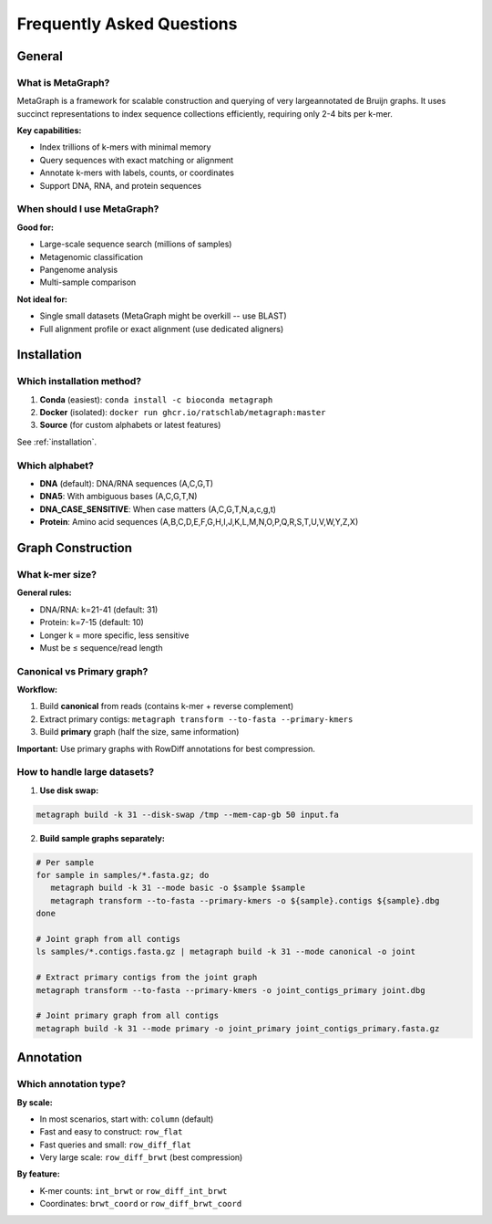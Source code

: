 .. _faq:

==========================
Frequently Asked Questions
==========================

General
=======

What is MetaGraph?
------------------

MetaGraph is a framework for scalable construction and querying of very largeannotated de Bruijn graphs.
It uses succinct representations to index sequence collections efficiently, requiring only 2-4 bits per k-mer.

**Key capabilities:**

- Index trillions of k-mers with minimal memory
- Query sequences with exact matching or alignment
- Annotate k-mers with labels, counts, or coordinates
- Support DNA, RNA, and protein sequences

When should I use MetaGraph?
-----------------------------

**Good for:**

- Large-scale sequence search (millions of samples)
- Metagenomic classification
- Pangenome analysis
- Multi-sample comparison

**Not ideal for:**

- Single small datasets (MetaGraph might be overkill -- use BLAST)
- Full alignment profile or exact alignment (use dedicated aligners)

Installation
============

Which installation method?
--------------------------

1. **Conda** (easiest): ``conda install -c bioconda metagraph``
2. **Docker** (isolated): ``docker run ghcr.io/ratschlab/metagraph:master``
3. **Source** (for custom alphabets or latest features)

See :ref:`installation`.

Which alphabet?
---------------

- **DNA** (default): DNA/RNA sequences (A,C,G,T)
- **DNA5**: With ambiguous bases (A,C,G,T,N)
- **DNA_CASE_SENSITIVE**: When case matters (A,C,G,T,N,a,c,g,t)
- **Protein**: Amino acid sequences (A,B,C,D,E,F,G,H,I,J,K,L,M,N,O,P,Q,R,S,T,U,V,W,Y,Z,X)


Graph Construction
==================

What k-mer size?
----------------

**General rules:**

- DNA/RNA: k=21-41 (default: 31)
- Protein: k=7-15 (default: 10)
- Longer k = more specific, less sensitive
- Must be ≤ sequence/read length

Canonical vs Primary graph?
----------------------------

**Workflow:**

1. Build **canonical** from reads (contains k-mer + reverse complement)
2. Extract primary contigs: ``metagraph transform --to-fasta --primary-kmers``
3. Build **primary** graph (half the size, same information)

**Important:** Use primary graphs with RowDiff annotations for best compression.

How to handle large datasets?
------------------------------

1. **Use disk swap:**

.. code-block:: bash

   metagraph build -k 31 --disk-swap /tmp --mem-cap-gb 50 input.fa

2. **Build sample graphs separately:**

.. code-block:: bash

   # Per sample
   for sample in samples/*.fasta.gz; do
      metagraph build -k 31 --mode basic -o $sample $sample
      metagraph transform --to-fasta --primary-kmers -o ${sample}.contigs ${sample}.dbg
   done

   # Joint graph from all contigs
   ls samples/*.contigs.fasta.gz | metagraph build -k 31 --mode canonical -o joint

   # Extract primary contigs from the joint graph
   metagraph transform --to-fasta --primary-kmers -o joint_contigs_primary joint.dbg

   # Joint primary graph from all contigs
   metagraph build -k 31 --mode primary -o joint_primary joint_contigs_primary.fasta.gz

Annotation
==========

Which annotation type?
----------------------

**By scale:**

- In most scenarios, start with: ``column`` (default)
- Fast and easy to construct: ``row_flat``
- Fast queries and small: ``row_diff_flat``
- Very large scale: ``row_diff_brwt`` (best compression)

**By feature:**

- K-mer counts: ``int_brwt`` or ``row_diff_int_brwt``
- Coordinates: ``brwt_coord`` or ``row_diff_brwt_coord``
